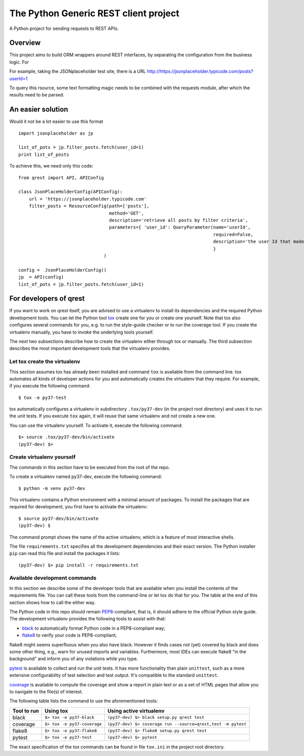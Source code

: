 ##########################################
The Python Generic REST client project
##########################################

A Python project for sending requests to REST APIs.

Overview
***************************************************

This project aims to build ORM wrappers around REST interfaces, by separating the configuration
from the business logic. For

For example, taking the JSONplaceholder test site, there is a
URL `<http://https://jsonplaceholder.typicode.com/posts?userId=1>`_

To query this rsource, some text formatting magic needs to be combined with the requests module, after which the results need to be parsed.

An easier solution
***************************************************

Would it not be a lot easier to use this format
::

    import jsonplaceholder as jp

    list_of_pots = jp.filter_posts.fetch(user_id=1)
    print list_of_posts

To achieve this, we need only this code:
::

    from qrest import API, APIConfig

    class JsonPlaceHolderConfig(APIConfig):
        url = 'https://jsonplaceholder.typicode.com'
        filter_posts = ResourceConfig(path=['posts'],
                                      method='GET',
                                      description='retrieve all posts by filter criteria',
                                      parameters={ 'user_id': QueryParameter(name='userId',
                                                                             required=False,
                                                                             description='the user Id that made the post'),
                                                                             }
                                    )

    config =  JsonPlaceHolderConfig()
    jp  = API(config)
    list_of_pots = jp.filter_posts.fetch(user_id=1)

For developers of qrest
***********************

If you want to work on qrest itself, you are advised to use a virtualenv to
install its dependencies and the required Python development tools. You can let
the Python tool tox_ create one for you or create one yourself. Note that tox
also configures several commands for you, e.g. to run the style-guide checker or
to run the coverage tool. If you create the virtualenv manually, you have to
invoke the underlying tools yourself.

The next two subsections describe how to create the virtualenv either through
tox or manually. The third subsection describes the most important development
tools that the virtualenv provides.

Let tox create the virtualenv
~~~~~~~~~~~~~~~~~~~~~~~~~~~~~

This section assumes tox has already been installed and command ``tox`` is
available from the command line. tox automates all kinds of developer actions
for you and automatically creates the virtualenv that they require. For example,
if you execute the following command::

  $ tox -e py37-test

tox automatically configures a virtualenv in subdirectory ``.tox/py37-dev`` (in
the project root directory) and uses it to run the unit tests. If you execute
``tox`` again, it will reuse that same virtualenv and not create a new one.

You can use the virtualenv yourself. To activate it, execute the following
command::

    $> source .tox/py37-dev/bin/activate
    (py37-dev) $>

Create virtualenv yourself
~~~~~~~~~~~~~~~~~~~~~~~~~~

The commands in this section have to be executed from the root of the repo.

To create a virtualenv named py37-dev, execute the following command::

    $ python -m venv py37-dev

This virtualenv contains a Python environment with a minimal amount of packages.
To install the packages that are required for development, you first have to
activate the virtualenv::

    $ source py37-dev/bin/activate
    (py37-dev) $

The command prompt shows the name of the active virtualenv, which is a feature
of most interactive shells.

The file ``requirements.txt`` specifies all the development dependencies and
their exact version. The Python installer ``pip`` can read this file and install
the packages it lists::

    (py37-dev) $> pip install -r requirements.txt

Available development commands
~~~~~~~~~~~~~~~~~~~~~~~~~~~~~~

In this section we describe some of the developer tools that are available when
you install the contents of the requirements file. You can call these tools from
the command-line or let tox do that for you. The table at the end of this
section shows how to call the either way.

The Python code in this repo should remain PEP8_-compliant, that is, it should
adhere to the official Python style guide. The development virtualenv provides
the following tools to assist with that:

- black_ to automatically format Python code in a PEP8-compliant way;
- flake8_ to verify your code is PEP8-compliant;

flake8 might seems superfluous when you also have black. However it finds cases
not (yet) covered by black and does some other thing, e.g., warn for unused
imports and variables. Furthermore, most IDEs can execute flake8 "in the
background" and inform you of any violations while you type.

pytest_ is available to collect and run the unit tests. It has more
functionality than plain ``unittest``, such as a more extensive configurability
of test selection and test output. It's compatible to the standard ``unittest``.

coverage_ is available to compute the coverage and show a report in plain text
or as a set of HTML pages that allow you to navigate to the file(s) of interest.

The following table lists the command to use the aforementioned tools:

=========== =========================== ==================================================================
Tool to run Using tox                   Using active virtualenv
=========== =========================== ==================================================================
black       ``$> tox -e py37-black``    ``(py37-dev) $> black setup.py qrest test``
coverage    ``$> tox -e py37-coverage`` ``(py37-dev) $> coverage run --source=qrest,test -m pytest``
flake8      ``$> tox -e py37-flake8``   ``(py37-dev) $> flake8 setup.py qrest test``
pytest      ``$> tox -e py37-test``     ``(py37-dev) $> pytest``
=========== =========================== ==================================================================

The exact specification of the tox commands can be found in file ``tox.ini`` in
the project root directory.

.. _black: https://black.readthedocs.io/en/stable/
.. _coverage: https://coverage.readthedocs.io/en/coverage-5.1/
.. _flake8: https:://flake8.pycqa.rog/en/latest/
.. _PEP8: https://www.python.org/dev/peps/pep-0008/
.. _pytest: https://docs.pytest.org/en/stable/index.html
.. _tox: https://tox.readthedocs.io/en/latest/
